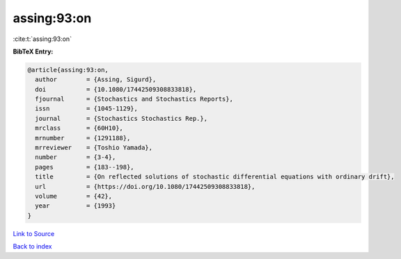 assing:93:on
============

:cite:t:`assing:93:on`

**BibTeX Entry:**

.. code-block:: bibtex

   @article{assing:93:on,
     author        = {Assing, Sigurd},
     doi           = {10.1080/17442509308833818},
     fjournal      = {Stochastics and Stochastics Reports},
     issn          = {1045-1129},
     journal       = {Stochastics Stochastics Rep.},
     mrclass       = {60H10},
     mrnumber      = {1291188},
     mrreviewer    = {Toshio Yamada},
     number        = {3-4},
     pages         = {183--198},
     title         = {On reflected solutions of stochastic differential equations with ordinary drift},
     url           = {https://doi.org/10.1080/17442509308833818},
     volume        = {42},
     year          = {1993}
   }

`Link to Source <https://doi.org/10.1080/17442509308833818},>`_


`Back to index <../By-Cite-Keys.html>`_
